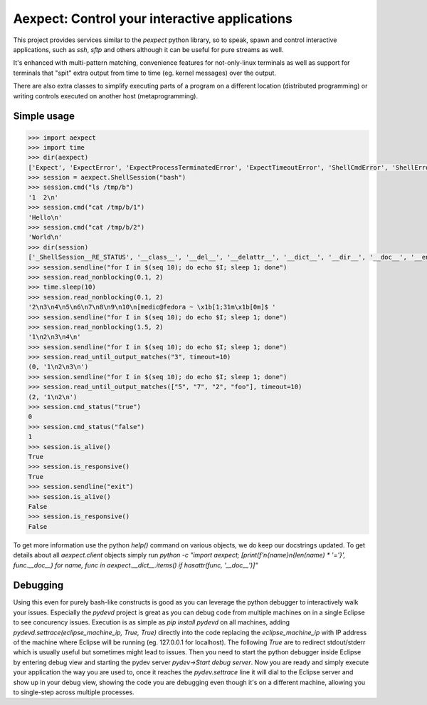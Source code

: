 Aexpect: Control your interactive applications
==============================================

This project provides services similar to the `pexpect` python library,
so to speak, spawn and control interactive applications, such as `ssh`,
`sftp` and others although it can be useful for pure streams as well.

It's enhanced with multi-pattern matching, convenience features for
not-only-linux terminals as well as support for terminals that "spit"
extra output from time to time (eg. kernel messages) over the output.

There are also extra classes to simplify executing parts of a program
on a different location (distributed programming) or writing controls
executed on another host (metaprogramming).

Simple usage
------------

.. code-block:: python

    >>> import aexpect
    >>> import time
    >>> dir(aexpect)
    ['Expect', 'ExpectError', 'ExpectProcessTerminatedError', 'ExpectTimeoutError', 'ShellCmdError', 'ShellError', 'ShellProcessTerminatedError', 'ShellSession', 'ShellStatusError', 'ShellTimeoutError', 'Spawn', 'Tail', '__builtins__', '__cached__', '__doc__', '__file__', '__loader__', '__name__', '__package__', '__path__', '__spec__', 'client', 'exceptions', 'kill_tail_threads', 'remote', 'rss_client', 'run_bg', 'run_fg', 'run_tail', 'shared', 'utils']
    >>> session = aexpect.ShellSession("bash")
    >>> session.cmd("ls /tmp/b")
    '1  2\n'
    >>> session.cmd("cat /tmp/b/1")
    'Hello\n'
    >>> session.cmd("cat /tmp/b/2")
    'World\n'
    >>> dir(session)
    ['_ShellSession__RE_STATUS', '__class__', '__del__', '__delattr__', '__dict__', '__dir__', '__doc__', '__enter__', '__eq__', '__exit__', '__format__', '__ge__', '__getattribute__', '__getinitargs__', '__getstate__', '__gt__', '__hash__', '__init__', '__init_subclass__', '__le__', '__lt__', '__module__', '__ne__', '__new__', '__reduce__', '__reduce_ex__', '__repr__', '__setattr__', '__setstate__', '__sizeof__', '__str__', '__subclasshook__', '__weakref__', '_add_close_hook', '_add_reader', '_aexpect_helper', '_close_aexpect_helper', '_close_reader_fds', '_get_fd', '_join_thread', '_read_nonblocking', '_start_thread', '_tail', 'a_id', 'auto_close', 'close', 'close_hooks', 'closed', 'cmd', 'cmd_output', 'cmd_output_safe', 'cmd_status', 'cmd_status_output', 'command', 'ctrlpipe_filename', 'echo', 'encoding', 'get_command_output', 'get_command_status', 'get_command_status_output', 'get_id', 'get_output', 'get_pid', 'get_status', 'get_stripped_output', 'inpipe_filename', 'is_alive', 'is_defunct', 'is_responsive', 'kill', 'linesep', 'lock_client_starting_filename', 'lock_server_running_filename', 'log_file', 'log_file_fd', 'match_patterns', 'match_patterns_multiline', 'output_filename', 'output_func', 'output_params', 'output_prefix', 'prompt', 'read_nonblocking', 'read_until_any_line_matches', 'read_until_last_line_matches', 'read_until_last_word_matches', 'read_until_output_matches', 'read_up_to_prompt', 'reader_fds', 'reader_filenames', 'readers', 'remove_command_echo', 'remove_last_nonempty_line', 'send', 'send_ctrl', 'sendcontrol', 'sendline', 'server_log_filename', 'set_linesep', 'set_log_file', 'set_output_func', 'set_output_params', 'set_output_prefix', 'set_prompt', 'set_status_test_command', 'set_termination_func', 'set_termination_params', 'shell_pid_filename', 'status_filename', 'status_test_command', 'tail_thread', 'termination_func', 'termination_params', 'thread_name']
    >>> session.sendline("for I in $(seq 10); do echo $I; sleep 1; done")
    >>> session.read_nonblocking(0.1, 2)
    >>> time.sleep(10)
    >>> session.read_nonblocking(0.1, 2)
    '2\n3\n4\n5\n6\n7\n8\n9\n10\n[medic@fedora ~ \x1b[1;31m\x1b[0m]$ '
    >>> session.sendline("for I in $(seq 10); do echo $I; sleep 1; done")
    >>> session.read_nonblocking(1.5, 2)
    '1\n2\n3\n4\n'
    >>> session.sendline("for I in $(seq 10); do echo $I; sleep 1; done")
    >>> session.read_until_output_matches("3", timeout=10)
    (0, '1\n2\n3\n')
    >>> session.sendline("for I in $(seq 10); do echo $I; sleep 1; done")
    >>> session.read_until_output_matches(["5", "7", "2", "foo"], timeout=10)
    (2, '1\n2\n')
    >>> session.cmd_status("true")
    0
    >>> session.cmd_status("false")
    1
    >>> session.is_alive()
    True
    >>> session.is_responsive()
    True
    >>> session.sendline("exit")
    >>> session.is_alive()
    False
    >>> session.is_responsive()
    False

To get more information use the python `help()` command on various objects,
we do keep our docstrings updated. To get details about all `aexpect.client`
objects simply run `python -c "import aexpect; [print(f'\n{name}\n{len(name)
* '='}', func.__doc__) for name, func in aexpect.__dict__.items() if
hasattr(func, '__doc__')]"`

Debugging
---------

Using this even for purely bash-like constructs is good as you can leverage
the python debugger to interactively walk your issues. Especially the
`pydevd` project is great as you can debug code from multiple machines on
in a single Eclipse to see concurency issues. Execution is as simple as
`pip install pydevd` on all machines, adding
`pydevd.settrace(eclipse_machine_ip, True, True)` directly into the code
replacing the `eclipse_machine_ip` with IP address of the machine where
Eclipse will be running (eg. 127.0.0.1 for localhost). The following `True`
are to redirect stdout/stderr which is usually useful but sometimes might
lead to issues. Then you need to start the python debugger inside Eclipse
by entering debug view and starting the pydev server
`pydev->Start debug server`. Now you are ready and simply execute your
application the way you are used to, once it reaches the `pydev.settrace`
line it will dial to the Eclipse server and show up in your debug view,
showing the code you are debugging even though it's on a different machine,
allowing you to single-step across multiple processes.
